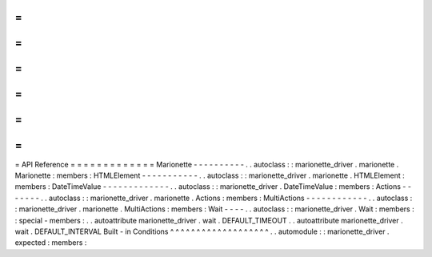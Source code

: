 =
=
=
=
=
=
=
=
=
=
=
=
=
API
Reference
=
=
=
=
=
=
=
=
=
=
=
=
=
Marionette
-
-
-
-
-
-
-
-
-
-
.
.
autoclass
:
:
marionette_driver
.
marionette
.
Marionette
:
members
:
HTMLElement
-
-
-
-
-
-
-
-
-
-
-
.
.
autoclass
:
:
marionette_driver
.
marionette
.
HTMLElement
:
members
:
DateTimeValue
-
-
-
-
-
-
-
-
-
-
-
-
-
.
.
autoclass
:
:
marionette_driver
.
DateTimeValue
:
members
:
Actions
-
-
-
-
-
-
-
.
.
autoclass
:
:
marionette_driver
.
marionette
.
Actions
:
members
:
MultiActions
-
-
-
-
-
-
-
-
-
-
-
-
.
.
autoclass
:
:
marionette_driver
.
marionette
.
MultiActions
:
members
:
Wait
-
-
-
-
.
.
autoclass
:
:
marionette_driver
.
Wait
:
members
:
:
special
-
members
:
.
.
autoattribute
marionette_driver
.
wait
.
DEFAULT_TIMEOUT
.
.
autoattribute
marionette_driver
.
wait
.
DEFAULT_INTERVAL
Built
-
in
Conditions
^
^
^
^
^
^
^
^
^
^
^
^
^
^
^
^
^
^
^
.
.
automodule
:
:
marionette_driver
.
expected
:
members
:
